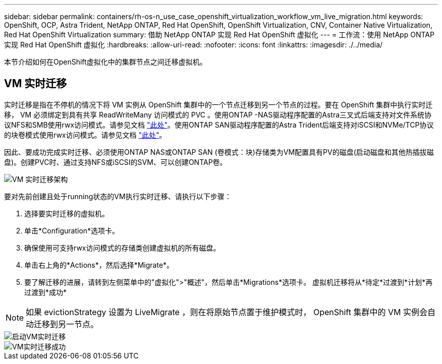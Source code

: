 ---
sidebar: sidebar 
permalink: containers/rh-os-n_use_case_openshift_virtualization_workflow_vm_live_migration.html 
keywords: OpenShift, OCP, Astra Trident, NetApp ONTAP, Red Hat OpenShift, OpenShift Virtualization, CNV, Container Native Virtualization, Red Hat OpenShift Virtualization 
summary: 借助 NetApp ONTAP 实现 Red Hat OpenShift 虚拟化 
---
= 工作流：使用 NetApp ONTAP 实现 Red Hat OpenShift 虚拟化
:hardbreaks:
:allow-uri-read: 
:nofooter: 
:icons: font
:linkattrs: 
:imagesdir: ./../media/


[role="lead"]
本节介绍如何在OpenShift虚拟化中的集群节点之间迁移虚拟机。



== VM 实时迁移

实时迁移是指在不停机的情况下将 VM 实例从 OpenShift 集群中的一个节点迁移到另一个节点的过程。要在 OpenShift 集群中执行实时迁移， VM 必须绑定到具有共享 ReadWriteMany 访问模式的 PVC 。使用ONTAP -NAS驱动程序配置的Astra三叉式后端支持对文件系统协议NFS和SMB使用rwx访问模式。请参见文档 link:https://docs.netapp.com/us-en/trident/trident-use/ontap-nas.html["此处"]。使用ONTAP SAN驱动程序配置的Astra Trident后端支持对iSCSI和NVMe/TCP协议的块卷模式使用rwx访问模式。请参见文档 link:https://docs.netapp.com/us-en/trident/trident-use/ontap-san.html["此处"]。

因此、要成功完成实时迁移、必须使用ONTAP NAS或ONTAP SAN (卷模式：块)存储类为VM配置具有PV的磁盘(启动磁盘和其他热插拔磁盘)。创建PVC时、通过支持NFS或iSCSI的SVM、可以创建ONTAP卷。

image::redhat_openshift_image55.png[VM 实时迁移架构]

要对先前创建且处于running状态的VM执行实时迁移、请执行以下步骤：

. 选择要实时迁移的虚拟机。
. 单击*Configuration*选项卡。
. 确保使用可支持rwx访问模式的存储类创建虚拟机的所有磁盘。
. 单击右上角的*Actions*，然后选择*Migrate*。
. 要了解迁移的进展，请转到左侧菜单中的"虚拟化">"概述"，然后单击*Migrations*选项卡。
虚拟机迁移将从*待定*过渡到*计划*再过渡到*成功*



NOTE: 如果 evictionStrategy 设置为 LiveMigrate ，则在将原始节点置于维护模式时， OpenShift 集群中的 VM 实例会自动迁移到另一节点。

image::rh-os-n_use_case_vm_live_migrate_1.png[启动VM实时迁移]

image::rh-os-n_use_case_vm_live_migrate_2.png[VM实时迁移成功]

